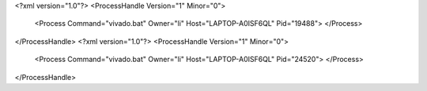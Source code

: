 <?xml version="1.0"?>
<ProcessHandle Version="1" Minor="0">
    <Process Command="vivado.bat" Owner="li" Host="LAPTOP-A0ISF6QL" Pid="19488">
    </Process>
</ProcessHandle>
<?xml version="1.0"?>
<ProcessHandle Version="1" Minor="0">
    <Process Command="vivado.bat" Owner="li" Host="LAPTOP-A0ISF6QL" Pid="24520">
    </Process>
</ProcessHandle>
